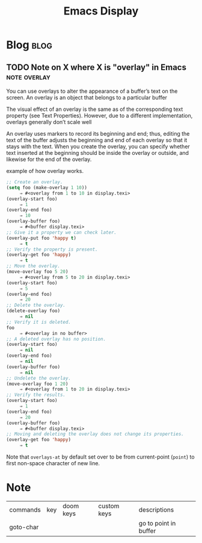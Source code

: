 #+title: Emacs Display
#+hugo_base_dir: /home/awannaphasch2016/org/projects/sideprojects/website/my-website/hugo/quickstart
#+filetags: emacs

* Blog :blog:
** TODO Note on X where X is "overlay" in Emacs :note:overlay:
:PROPERTIES:
:ID:       cc06e24a-7de4-4574-81e7-6e4be2cd4681
:END:
You can use overlays to alter the appearance of a buffer’s text on the screen.
An overlay is an object that belongs to a particular buffer

The visual effect of an overlay is the same as of the corresponding text property (see Text Properties). However, due to a different implementation, overlays generally don’t scale well

An overlay uses markers to record its beginning and end; thus, editing the text of the buffer adjusts the beginning and end of each overlay so that it stays with the text. When you create the overlay, you can specify whether text inserted at the beginning should be inside the overlay or outside, and likewise for the end of the overlay.

example of how overlay works.
#+BEGIN_SRC emacs-lisp :noeval
;; Create an overlay.
(setq foo (make-overlay 1 10))
     ⇒ #<overlay from 1 to 10 in display.texi>
(overlay-start foo)
     ⇒ 1
(overlay-end foo)
     ⇒ 10
(overlay-buffer foo)
     ⇒ #<buffer display.texi>
;; Give it a property we can check later.
(overlay-put foo 'happy t)
     ⇒ t
;; Verify the property is present.
(overlay-get foo 'happy)
     ⇒ t
;; Move the overlay.
(move-overlay foo 5 20)
     ⇒ #<overlay from 5 to 20 in display.texi>
(overlay-start foo)
     ⇒ 5
(overlay-end foo)
     ⇒ 20
;; Delete the overlay.
(delete-overlay foo)
     ⇒ nil
;; Verify it is deleted.
foo
     ⇒ #<overlay in no buffer>
;; A deleted overlay has no position.
(overlay-start foo)
     ⇒ nil
(overlay-end foo)
     ⇒ nil
(overlay-buffer foo)
     ⇒ nil
;; Undelete the overlay.
(move-overlay foo 1 20)
     ⇒ #<overlay from 1 to 20 in display.texi>
;; Verify the results.
(overlay-start foo)
     ⇒ 1
(overlay-end foo)
     ⇒ 20
(overlay-buffer foo)
     ⇒ #<buffer display.texi>
;; Moving and deleting the overlay does not change its properties.
(overlay-get foo 'happy)
     ⇒ t
#+END_SRC


Note that ~overlays-at~ by default set over to be from current-point (~point~) to first non-space character of new line.
* Note
:PROPERTIES:
:ID:       e369b4a1-b808-4046-bbc6-cc300aaf14de
:END:
| commands  | key | doom keys | custom keys | descriptions          |
| goto-char |     |           |             | go to point in buffer |
